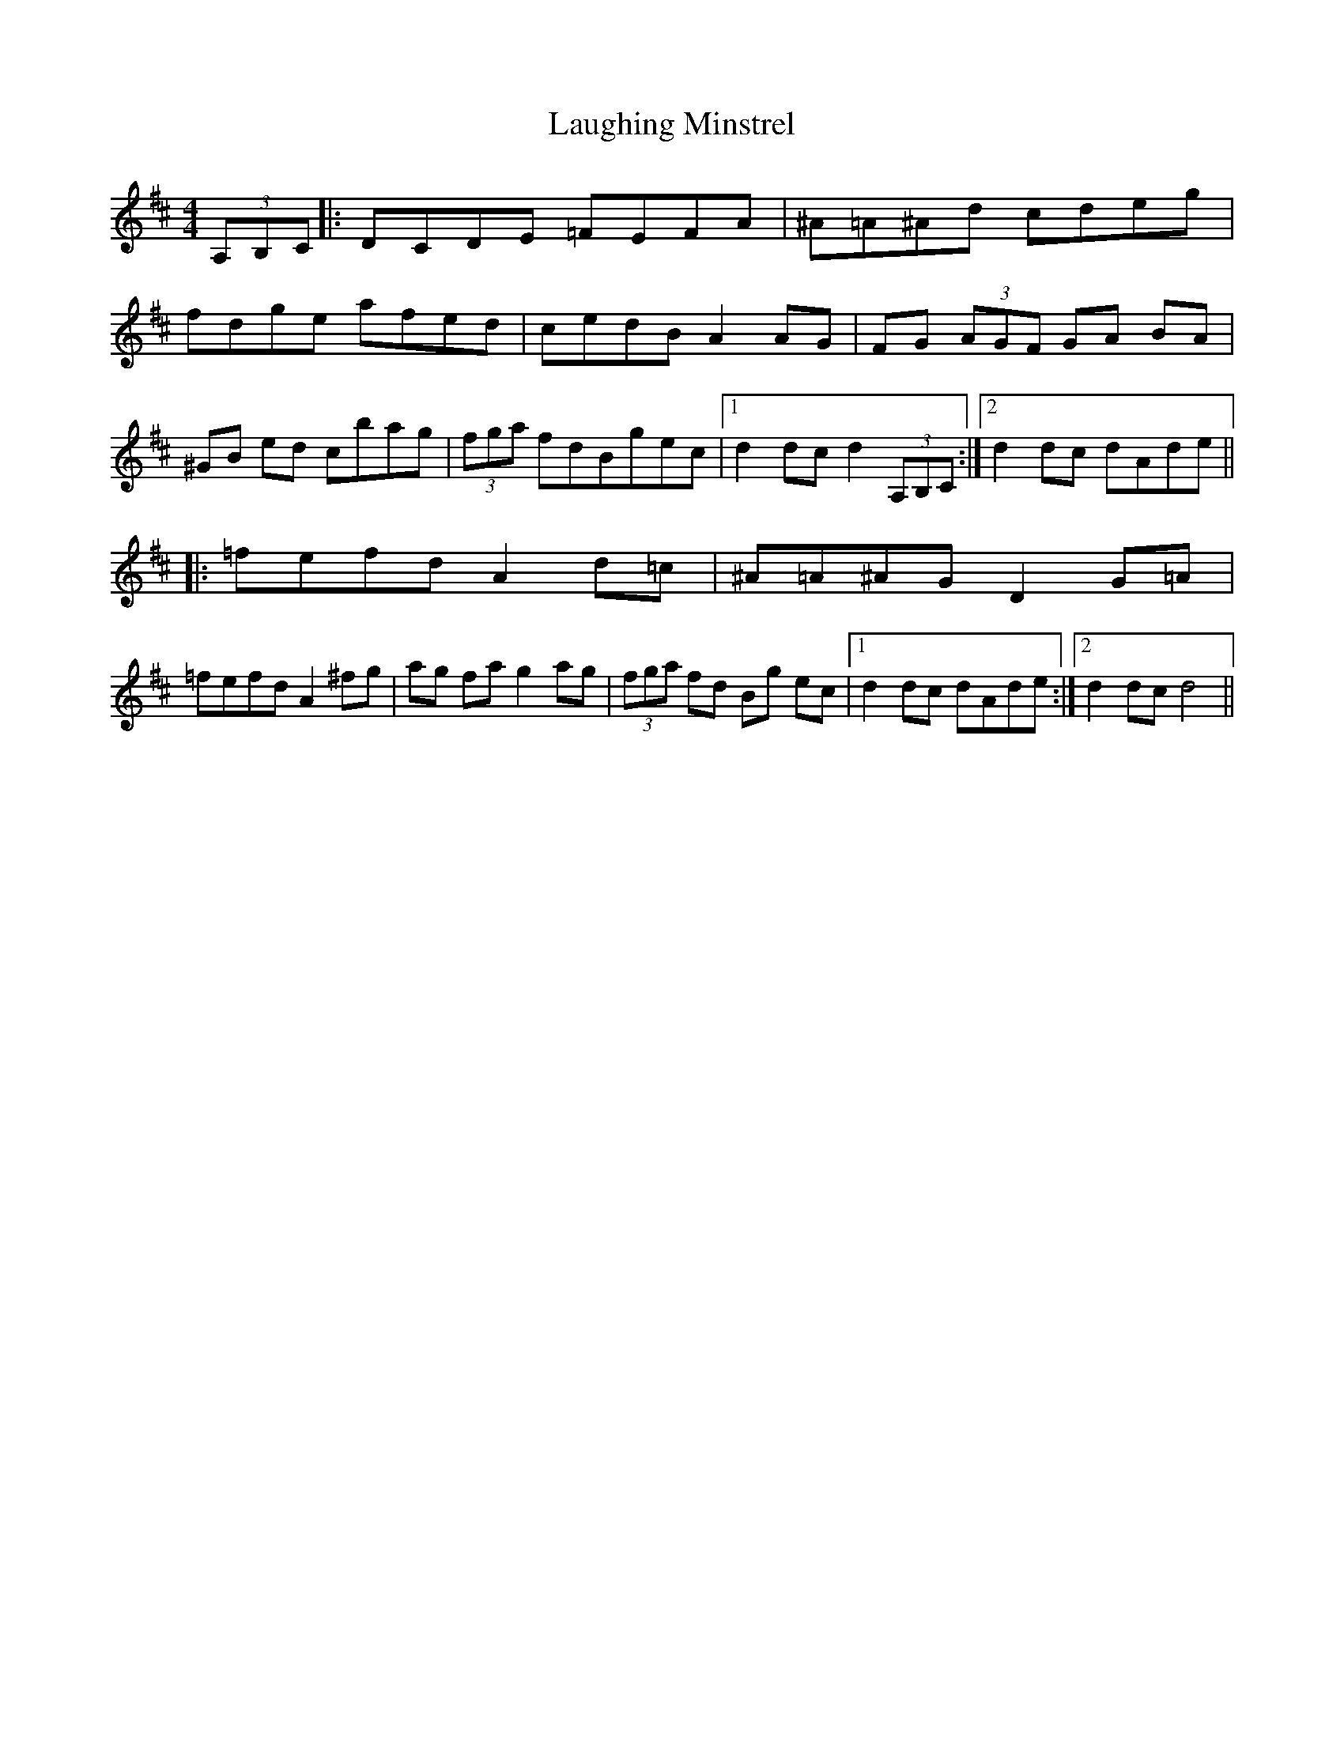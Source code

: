 X: 23080
T: Laughing Minstrel
R: hornpipe
M: 4/4
K: Edorian
(3A,B,C|:DCDE =FEFA|^A=A^Ad cdeg|
fdge afed|cedB A2 AG|FG (3AGF GA BA|
^GB ed cbag|(3fga fdBgec|1 d2dc d2 (3A,B,C:|2 d2dc dAde||
|:=fefd A2d=c|^A=A^AG D2 G=A|
=fefd A2 ^fg|ag fag2 ag|(3fga fd Bg ec|1 d2dc dAde:|2 d2dc d4||

